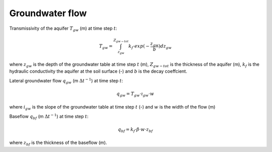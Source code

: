 Groundwater flow
================


Transmissivity of the aquifer :math:`T_{gw}` (m) at time step :math:`t`:

.. math::

    T_{gw} =  \int_{z_{gw}}^{Z_{gw-tot}} k_f \cdot exp (-\frac{z_{gw}}{b})dz_{gw}

where :math:`z_{gw}` is the depth of the groundwater table at time step :math:`t` (m),
:math:`Z_{gw-tot}` is the thickness of the aquifer (m), :math:`k_f` is the
hydraulic conductivity the aquifer at the soil surface (-) and :math:`b` is the
decay coeffcient.


Lateral groundwater flow :math:`q_{gw}` (m :math:`\Delta t^{-1}`) at time step :math:`t`:

.. math::

    q_{gw} =  T_{gw} \cdot \i_{gw} \cdot w

where :math:`i_{gw}` is the slope of the groundwater table at time step :math:`t` (-) and
:math:`w` is the width of the flow (m)


Baseflow :math:`q_{bf}` (m :math:`\Delta t^{-1}`) at time step :math:`t`:

.. math::

    q_{bf} =  k_{f} \cdot \beta \cdot w \cdot z_{bf}

where :math:`z_{bf}` is the thickness of the baseflow (m).
